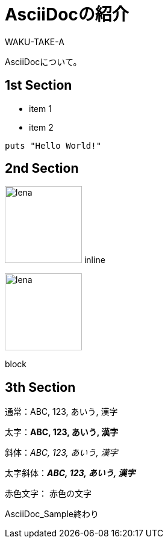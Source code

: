 //==========
// 属性(Attribute)
//==========

// ディレクトリやテーマファイルなどの設定
:imagesdir: ./img
:pdf-themesdir: ./
:pdf-theme: my-theme.yml

//===========
// 本文(Body)
//===========

= AsciiDocの紹介
WAKU-TAKE-A

AsciiDocについて。

== 1st Section

* item 1
* item 2

[source, ruby]
----
puts "Hello World!"
----

== 2nd Section

image:lena.jpg[lena, 128] inline

image::lena.jpg[lena, 128]
block

== 3th Section

通常：ABC, 123, あいう, 漢字

太字：**ABC, 123, あいう, 漢字**

斜体：__ABC, 123, あいう, 漢字__

太字斜体：**__ABC, 123, あいう, 漢字__**

赤色文字： [red]#赤色の文字#

AsciiDoc_Sample終わり

